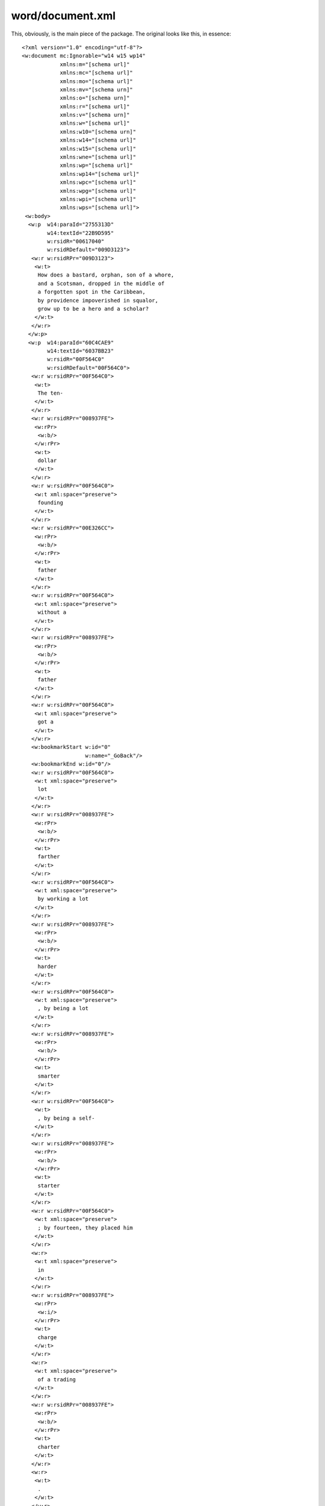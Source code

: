 word/document.xml
-----------------

.. highlight:: xml

This, obviously, is the main piece of the package.
The original looks like this, in essence::

    <?xml version="1.0" encoding="utf-8"?>
    <w:document mc:Ignorable="w14 w15 wp14"
                xmlns:m="[schema url]"
                xmlns:mc="[schema url]"
                xmlns:mo="[schema url]"
                xmlns:mv="[schema urn]"
                xmlns:o="[schema urn]"
                xmlns:r="[schema url]"
                xmlns:v="[schema urn]"
                xmlns:w="[schema url]"
                xmlns:w10="[schema urn]"
                xmlns:w14="[schema url]"
                xmlns:w15="[schema url]"
                xmlns:wne="[schema url]"
                xmlns:wp="[schema url]"
                xmlns:wp14="[schema url]"
                xmlns:wpc="[schema url]"
                xmlns:wpg="[schema url]"
                xmlns:wpi="[schema url]"
                xmlns:wps="[schema url]">
     <w:body>
      <w:p  w14:paraId="2755313D"
            w14:textId="22B9D595"
            w:rsidR="00617040"
            w:rsidRDefault="009D3123">
       <w:r w:rsidRPr="009D3123">
        <w:t>
         How does a bastard, orphan, son of a whore,
         and a Scotsman, dropped in the middle of
         a forgotten spot in the Caribbean,
         by providence impoverished in squalor,
         grow up to be a hero and a scholar?
        </w:t>
       </w:r>
      </w:p>
      <w:p  w14:paraId="60C4CAE9"
            w14:textId="6037BB23"
            w:rsidR="00F564C0"
            w:rsidRDefault="00F564C0">
       <w:r w:rsidRPr="00F564C0">
        <w:t>
         The ten-
        </w:t>
       </w:r>
       <w:r w:rsidRPr="008937FE">
        <w:rPr>
         <w:b/>
        </w:rPr>
        <w:t>
         dollar
        </w:t>
       </w:r>
       <w:r w:rsidRPr="00F564C0">
        <w:t xml:space="preserve">
         founding
        </w:t>
       </w:r>
       <w:r w:rsidRPr="00E326CC">
        <w:rPr>
         <w:b/>
        </w:rPr>
        <w:t>
         father
        </w:t>
       </w:r>
       <w:r w:rsidRPr="00F564C0">
        <w:t xml:space="preserve">
         without a
        </w:t>
       </w:r>
       <w:r w:rsidRPr="008937FE">
        <w:rPr>
         <w:b/>
        </w:rPr>
        <w:t>
         father
        </w:t>
       </w:r>
       <w:r w:rsidRPr="00F564C0">
        <w:t xml:space="preserve">
         got a
        </w:t>
       </w:r>
       <w:bookmarkStart w:id="0"
                        w:name="_GoBack"/>
       <w:bookmarkEnd w:id="0"/>
       <w:r w:rsidRPr="00F564C0">
        <w:t xml:space="preserve">
         lot
        </w:t>
       </w:r>
       <w:r w:rsidRPr="008937FE">
        <w:rPr>
         <w:b/>
        </w:rPr>
        <w:t>
         farther
        </w:t>
       </w:r>
       <w:r w:rsidRPr="00F564C0">
        <w:t xml:space="preserve">
         by working a lot
        </w:t>
       </w:r>
       <w:r w:rsidRPr="008937FE">
        <w:rPr>
         <w:b/>
        </w:rPr>
        <w:t>
         harder
        </w:t>
       </w:r>
       <w:r w:rsidRPr="00F564C0">
        <w:t xml:space="preserve">
         , by being a lot
        </w:t>
       </w:r>
       <w:r w:rsidRPr="008937FE">
        <w:rPr>
         <w:b/>
        </w:rPr>
        <w:t>
         smarter
        </w:t>
       </w:r>
       <w:r w:rsidRPr="00F564C0">
        <w:t>
         , by being a self-
        </w:t>
       </w:r>
       <w:r w:rsidRPr="008937FE">
        <w:rPr>
         <w:b/>
        </w:rPr>
        <w:t>
         starter
        </w:t>
       </w:r>
       <w:r w:rsidRPr="00F564C0">
        <w:t xml:space="preserve">
         ; by fourteen, they placed him
        </w:t>
       </w:r>
       <w:r>
        <w:t xml:space="preserve">
         in
        </w:t>
       </w:r>
       <w:r w:rsidRPr="008937FE">
        <w:rPr>
         <w:i/>
        </w:rPr>
        <w:t>
         charge
        </w:t>
       </w:r>
       <w:r>
        <w:t xml:space="preserve">
         of a trading
        </w:t>
       </w:r>
       <w:r w:rsidRPr="008937FE">
        <w:rPr>
         <w:b/>
        </w:rPr>
        <w:t>
         charter
        </w:t>
       </w:r>
       <w:r>
        <w:t>
         .
        </w:t>
       </w:r>
      </w:p>
      <w:sectPr w:rsidR="00F564C0"
                w:rsidSect="00E7316D">
       <w:pgSz  w:h="15840"
                w:w="12240"/>
       <w:pgMar w:bottom="1440"
                w:footer="720"
                w:gutter="0"
                w:header="720"
                w:left="1440"
                w:right="1440"
                w:top="1440"/>
       <w:cols w:space="720"/>
       <w:docGrid w:linePitch="360"/>
      </w:sectPr>
     </w:body>
    </w:document>

And this is a two-paragraph document! This does not bode well.
Let's see what simplifications are available:

1. The :code:`w:rsidR` tags can be removed.
2. The :code:`w:rsidRPr` tags can be removed.
3. The :code:`w14:textID` and :code:`w14:paraID` tags can be removed.
4. The :code:`w:rsidDefault` tags can be removed.
5. The :code:`w:rsidSect` tag can be removed.
6. The :code:`w:bookmarkStart` and :code:`w:bookmarkEnd` tags can be removed.

That leaves us with the following. I've taken out
the :code:`w:` prefix on everything,
the :code:`w:document` attributes, and I collapsed the run tags::

    <?xml version="1.0" encoding="utf-8"?>
    <document>
     <body>
      <p>   <!-- paragraph #1 -->
       <r><t>   <!-- regular -->
         How does a bastard, orphan, son of a whore,
         and a Scotsman, dropped in the middle of a
         forgotten spot in the Caribbean, by providence
         impoverished in squalor, grow up to be a hero
         and a scholar?
        </t></r>
      </p>
      <p>   <!-- paragraph #2 -->
       <r><t>   <!-- regular -->
         The ten-
        </t></r>
       <r><rPr><b/></rPr><t>    <!-- bold -->
         dollar
        </t></r>
       <r><t xml:space="preserve">  <!-- regular -->
         founding
        </t></r>
       <r><rPr><b/></rPr><t>    <!-- bold -->
         father
        </t></r>
       <r><t xml:space="preserve">  <!-- regular -->
         without a
        </t></r>
       <r><rPr><b/></rPr><t>    <!-- bold -->
         father
        </t></r>
       <r><t xml:space="preserve">  <!-- regular -->
         got a
        </t></r>
       <r><t xml:space="preserve">  <!-- regular -->
         lot
        </t></r>
       <r><rPr><b/></rPr><t>    <!-- bold -->
         farther
        </t></r>
       <r><t xml:space="preserve">  <!-- regular -->
         by working a lot
        </t></r>
       <r><rPr><b/></rPr><t>    <!-- bold -->
         harder
        </t></r>
       <r><t xml:space="preserve">  <!-- regular -->
         , by being a lot
        </t></r>
       <r><rPr><b/></rPr><t>    <!-- bold -->
         smarter
        </t></r>
       <r><t>   <!-- regular -->
         , by being a self-
        </t></r>
       <r><rPr><b/></rPr><t>    <!-- bold -->
         starter
        </t></r>
       <r><t xml:space="preserve">  <!-- regular -->
         ; by fourteen, they placed him
        </t></r>
       <r><t xml:space="preserve">  <!-- regular -->
         in
        </t></r>
       <r><rPr><i/></rPr><t>    <!-- italic -->
         charge
        </t></r>
       <r><t xml:space="preserve">  <!-- regular -->
         of a trading
        </t></r>
       <r><rPr><b/></rPr><t>    <!-- bold -->
         charter
        </t></r>
       <r><t>   <!-- regular -->
         .
        </t></r>
      </p>
      <sectPr>
       <pgSz    h="15840"
                w="12240"/>
       <pgMar   bottom="1440"
                footer="720"
                gutter="0"
                header="720"
                left="1440"
                right="1440"
                top="1440"/>
       <cols space="720"/>
       <docGrid linePitch="360"/>
      </sectPr>
     </body>
    </document>

One more thing in terms of modifying document.xml itself:
A few of these runs don't seem to be necessary::

    <r><t xml:space="preserve">  <!-- regular -->
      got a
     </t></r>
    <r><t xml:space="preserve">  <!-- regular -->
      lot
     </t></r>
     . . .
    <r><t xml:space="preserve">  <!-- regular -->
      ; by fourteen, they placed him
     </t></r>
    <r><t xml:space="preserve">  <!-- regular -->
      in
     </t></r>

Done::

    <r><t xml:space="preserve">  <!-- regular -->
      got a lot
     </t></r>
     . . .
    <r><t xml:space="preserve">  <!-- regular -->
      ; by fourteen, they placed him in
     </t></r>

So, by this point the document has become fairly simple.
Most of the complication is due to the bizarre OOXML markup
scheme. What is the point of the :code:`<t>` tag?
I think we can get rid of them. We can get rid
of a *lot* of this mess.

New Markup
~~~~~~~~~~

I'll just make a few substitutions:

:code:`<t xml:space="preserve">`
    Nothing.

    The obvious point is to mark the elements where spacing is literal.
    It seems simple to include a rule in a parser that says any multi-word
    element preserves space.

:code:`<r><t>`
    :code:`<n>`

    This is just normal, unstyled text. I don't know why it needs markup.
    To be be conservative, I'll give it the tag 'n' for 'normal'.

:code:`<r><rPr><b/></rPr><t>`
    :code:`<b>`

    Because obviously.

:code:`<r><rPr><i/></rPr><t>`
    :code:`<i>`

    Because obviously.

Leaving aside the section properties for now, here is the new markup::

    <docx>
     <body>
      <p><n>How does a bastard, orphan, son of a whore,
         and a Scotsman, dropped in the middle of a
         forgotten spot in the Caribbean, by providence
         impoverished in squalor, grow up to be a hero
         and a scholar?</n></p>
      <p><n>The ten-</n><b>dollar</b><n> founding </n>
       <b>father</b><n> without a </n><b>father</b>
       <n> got a lot </n><b>farther</b><n> by working a lot </n>
       <b>harder</b><n>, by being a lot </n><b>smarter</b>
       <n>, by being a self-</n><b>starter</b><n>; by fourteen,
       they placed him in </n><i>charge</i><n> of a trading </n>
       <b>charter</b><n>.</n></p>
     </body>
     <sectionProperties/>
    </docx>

Not bad. Let's build ourselves a compiler.

.. highlight:: python
.. doctest::

    >>> import os, difflib
    >>> from bs4 import BeautifulSoup
    >>> simplified_doc_xml = \
    ...     os.path.realpath(
    ...         '../../../synthesis/stages/'
    ...         '13.8-documentxml_redundant_runs_removed'
    ...         '/decomposed/word/document.xml')
    >>> os.path.exists(simplified_doc_xml)
    True
    >>> with open(simplified_doc_xml) as f:
    ...     target_markup = f.read()
    >>> print target_markup # doctest: +ELLIPSIS
    <?xml version="1.0"...
    >>> with open('docx_boilerplate.xml', 'r') as f:
    ...     docx_boilerplate = f.read()[:-1]
    >>> print docx_boilerplate # doctest: +ELLIPSIS
    <?xml version="1.0"...
    >>> with open('section_properties.xml', 'r') as f:
    ...     section_properties = f.read()
    >>> print section_properties # doctest: +ELLIPSIS
    <w:sectPr ><w:pgSz w:w="12240"...
    >>> with open('test_markup.xml', 'r') as f:
    ...     test_markup = f.read()
    >>> print test_markup # doctest: +ELLIPSIS
    <docx><body><p><n>How does a bastard...
    >>> replacements = [
    ...     ('<n>', '<w:r><w:t xml:space="preserve">'),
    ...     ('<b>', '<w:r><w:rPr><w:b/></w:rPr><w:t>'),
    ...     ('<i>', '<w:r><w:rPr><w:i/></w:rPr><w:t>'),
    ...     ('</n>', '</w:t></w:r>'),
    ...     ('</b>', '</w:t></w:r>'),
    ...     ('</i>', '</w:t></w:r>'),
    ...     ('<p>', '<w:p>'),
    ...     ('</p>', '</w:p>'),
    ...     ('<sectionProperties/>', section_properties),
    ...     ('<body>', '<w:body>'),
    ...     ('</body>', '</w:body>'),
    ...     ('<docx>', docx_boilerplate),
    ...     ('</docx>', '</w:document>'),
    ...     ]
    >>> intermediate = test_markup
    >>> for i, j in replacements:
    ...     intermediate = intermediate.replace(i, j)
    >>> with open('output.xml', 'w') as f:
    ...     f.write(intermediate)
    >>> pretty_test_markup = \
    ...     BeautifulSoup(intermediate, "xml").prettify()
    >>> pretty_target_markup = \
    ...     BeautifulSoup(target_markup, "xml").prettify()
    >>> diff = difflib.unified_diff(
    ...     pretty_target_markup.split("\n"),
    ...     pretty_test_markup.split("\n")
    ...     )
    >>> print '\n'.join([ line for line in diff]) # doctest: +NORMALIZE_WHITESPACE
    ---
    <BLANKLINE>
    +++
    <BLANKLINE>
    @@ -3,14 +3,14 @@
    <BLANKLINE>
      <w:body>
       <w:p>
        <w:r>
    -    <w:t>
    +    <w:t xml:space="preserve">
          How does a bastard, orphan, son of a whore,
          and a Scotsman, dropped in the middle of a
          forgotten spot in the Caribbean,
          by providence impoverished in squalor,
          grow up to be a hero and a scholar?
         </w:t>
        </w:r>
       </w:p>
       <w:p>
        <w:r>
    -    <w:t>
    +    <w:t xml:space="preserve">
          The ten-
         </w:t>
        </w:r>
    @@ -88,7 +88,7 @@
    <BLANKLINE>
         </w:t>
        </w:r>
        <w:r>
    -    <w:t>
    +    <w:t xml:space="preserve">
          , by being a self-
         </w:t>
        </w:r>
    @@ -127,7 +127,7 @@
    <BLANKLINE>
         </w:t>
        </w:r>
        <w:r>
    -    <w:t>
    +    <w:t xml:space="preserve">
          .
         </w:t>
        </w:r>

Obviously, I need to touch up the preserve spacing,
but pop the output into the archive and you've
got yourself a working docx compiler. Huzzah!